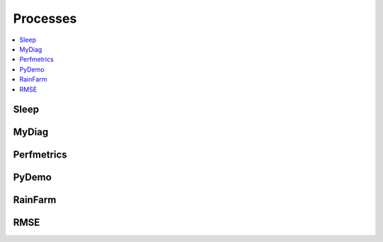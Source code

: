 .. _processes:

Processes
=========

.. contents::
    :local:
    :depth: 1

Sleep
-----

.. autoprocess:: copernicus.processes.wps_sleep.Sleep
   :docstring:
   :skiplines: 1

MyDiag
------

.. autoprocess:: copernicus.processes.wps_mydiag.MyDiag
  :docstring:
  :skiplines: 1

Perfmetrics
-----------

.. autoprocess:: copernicus.processes.wps_perfmetrics.Perfmetrics
  :docstring:
  :skiplines: 1

PyDemo
------

.. autoprocess:: copernicus.processes.wps_pydemo.PyDemo
  :docstring:
  :skiplines: 1

RainFarm
--------

.. autoprocess:: copernicus.processes.wps_rainfarm.RainFarm
  :docstring:
  :skiplines: 1

RMSE
----

.. autoprocess:: copernicus.processes.wps_rmse.RMSE
  :docstring:
  :skiplines: 1
